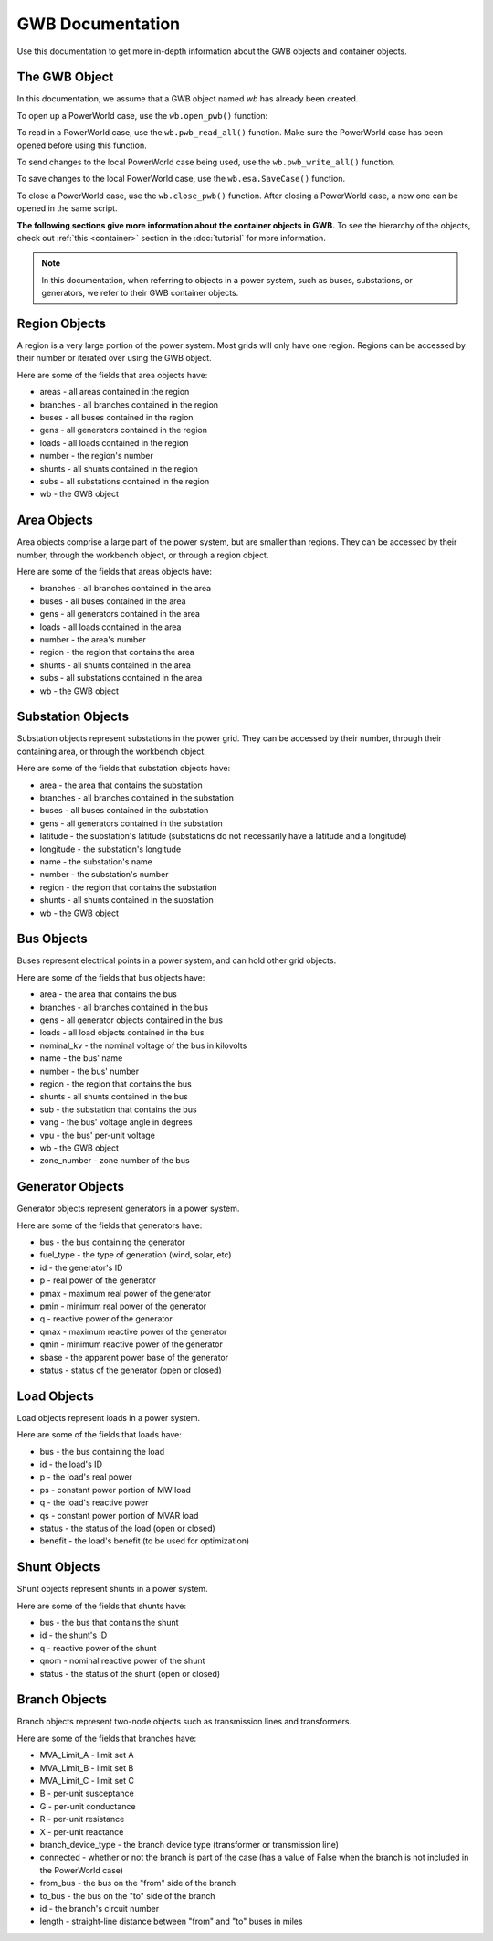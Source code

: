 GWB Documentation
===================
Use this documentation to get more in-depth information about the GWB objects and container objects.

The GWB Object
--------------------------

In this documentation, we assume that a GWB object named *wb* has already been created.

To open up a PowerWorld case, use the ``wb.open_pwb()`` function:

.. py:function:: wb.open_pwb(fileName = None)

   Open up a PowerWorld case.

   :param fileName: Directory to the PowerWorld case.
   :type kind: str
   :return: None
   :rtype: None

To read in a PowerWorld case, use the ``wb.pwb_read_all()`` function. Make sure the PowerWorld case has been opened before using this function.

.. py:function:: wb.pwb_read_all(hush = False)

   Read in a PowerWorld case.

   :param hush: A control to turn on or off the default printout after reading in the case. Set to True to turn off printout-it's set to False by default. Recommended to set hush to True if calling this function many times to avoid cluttered printout.
   :type kind: bool
   :return: None
   :rtype: None

To send changes to the local PowerWorld case being used, use the ``wb.pwb_write_all()`` function.

.. py:function:: wb.pwb_write_all()

   Send changes to local PowerWorld case.

   :return: None
   :rtype: None


To save changes to the local PowerWorld case, use the ``wb.esa.SaveCase()`` function.

.. py:function:: wb.esa.SaveCase(fname)

   Save a copy of the local PowerWorld case.

   :param fname: The directory to the new PowerWorld case.
   :type kind: str
   :return: None
   :rtype: None

To close a PowerWorld case, use the ``wb.close_pwb()`` function. After closing a PowerWorld case, a new one can be opened in the same script.

.. py:function:: wb.close_pwb()

   Close the current PowerWorld case.

   :return: None
   :rtype: None

**The following sections give more information about the container objects in GWB.** To see the hierarchy of the objects, check out :ref:`this <container>` section in the :doc:`tutorial` for more information.

.. note::

   In this documentation, when referring to objects in a power system, such as buses, substations, or generators, we refer to their GWB container objects.

.. _region:

Region Objects
----------------------

A region is a very large portion of the power system. Most grids will only have one region. Regions can be accessed by their number or iterated over using the GWB object.

Here are some of the fields that area objects have:

* areas - all areas contained in the region
* branches - all branches contained in the region
* buses - all buses contained in the region
* gens - all generators contained in the region
* loads - all loads contained in the region
* number - the region's number
* shunts - all shunts contained in the region
* subs - all substations contained in the region
* wb - the GWB object

.. _area:

Area Objects
--------------------

Area objects comprise a large part of the power system, but are smaller than regions. They can be accessed by their number, through the workbench object, or through a region object.

Here are some of the fields that areas objects have:

* branches - all branches contained in the area
* buses - all buses contained in the area
* gens - all generators contained in the area
* loads - all loads contained in the area
* number - the area's number
* region - the region that contains the area
* shunts - all shunts contained in the area
* subs - all substations contained in the area
* wb - the GWB object

.. _sub:

Substation Objects
----------------------------

Substation objects represent substations in the power grid. They can be accessed by their number, through their containing area, or through the workbench object.

Here are some of the fields that substation objects have:

* area - the area that contains the substation
* branches - all branches contained in the substation
* buses - all buses contained in the substation
* gens - all generators contained in the substation
* latitude - the substation's latitude (substations do not necessarily have a latitude and a longitude)
* longitude - the substation's longitude
* name - the substation's name
* number - the substation's number
* region - the region that contains the substation
* shunts - all shunts contained in the substation
* wb - the GWB object

.. _bus:

Bus Objects
------------------

Buses represent electrical points in a power system, and can hold other grid objects.

Here are some of the fields that bus objects have:

* area - the area that contains the bus
* branches - all branches contained in the bus
* gens - all generator objects contained in the bus
* loads - all load objects contained in the bus
* nominal_kv - the nominal voltage of the bus in kilovolts
* name - the bus' name
* number - the bus' number
* region - the region that contains the bus
* shunts - all shunts contained in the bus
* sub - the substation that contains the bus
* vang - the bus' voltage angle in degrees
* vpu - the bus' per-unit voltage
* wb - the GWB object
* zone_number - zone number of the bus

.. _gen:

Generator Objects
---------------------------

Generator objects represent generators in a power system.

Here are some of the fields that generators have:

* bus - the bus containing the generator
* fuel_type - the type of generation (wind, solar, etc)
* id - the generator's ID
* p - real power of the generator
* pmax - maximum real power of the generator
* pmin - minimum real power of the generator
* q - reactive power of the generator
* qmax - maximum reactive power of the generator
* qmin - minimum reactive power of the generator
* sbase - the apparent power base of the generator
* status - status of the generator (open or closed)

.. _load:

Load Objects
--------------------

Load objects represent loads in a power system.

Here are some of the fields that loads have:

* bus - the bus containing the load
* id - the load's ID
* p - the load's real power
* ps - constant power portion of MW load
* q - the load's reactive power
* qs - constant power portion of MVAR load
* status - the status of the load (open or closed)
* benefit - the load's benefit (to be used for optimization)


.. _shunt:

Shunt Objects
--------------------

Shunt objects represent shunts in a power system.

Here are some of the fields that shunts have:

* bus - the bus that contains the shunt
* id - the shunt's ID
* q - reactive power of the shunt
* qnom - nominal reactive power of the shunt
* status - the status of the shunt (open or closed)

.. _branch:

Branch Objects
----------------------

Branch objects represent two-node objects such as transmission lines and transformers.

Here are some of the fields that branches have:

* MVA_Limit_A - limit set A
* MVA_Limit_B - limit set B
* MVA_Limit_C - limit set C
* B - per-unit susceptance
* G - per-unit conductance
* R - per-unit resistance
* X - per-unit reactance
* branch_device_type - the branch device type (transformer or transmission line)
* connected - whether or not the branch is part of the case (has a value of False when the branch is not included in the PowerWorld case)
* from_bus - the bus on the "from" side of the branch
* to_bus - the bus on the "to" side of the branch
* id - the branch's circuit number
* length - straight-line distance between "from" and "to" buses in miles
